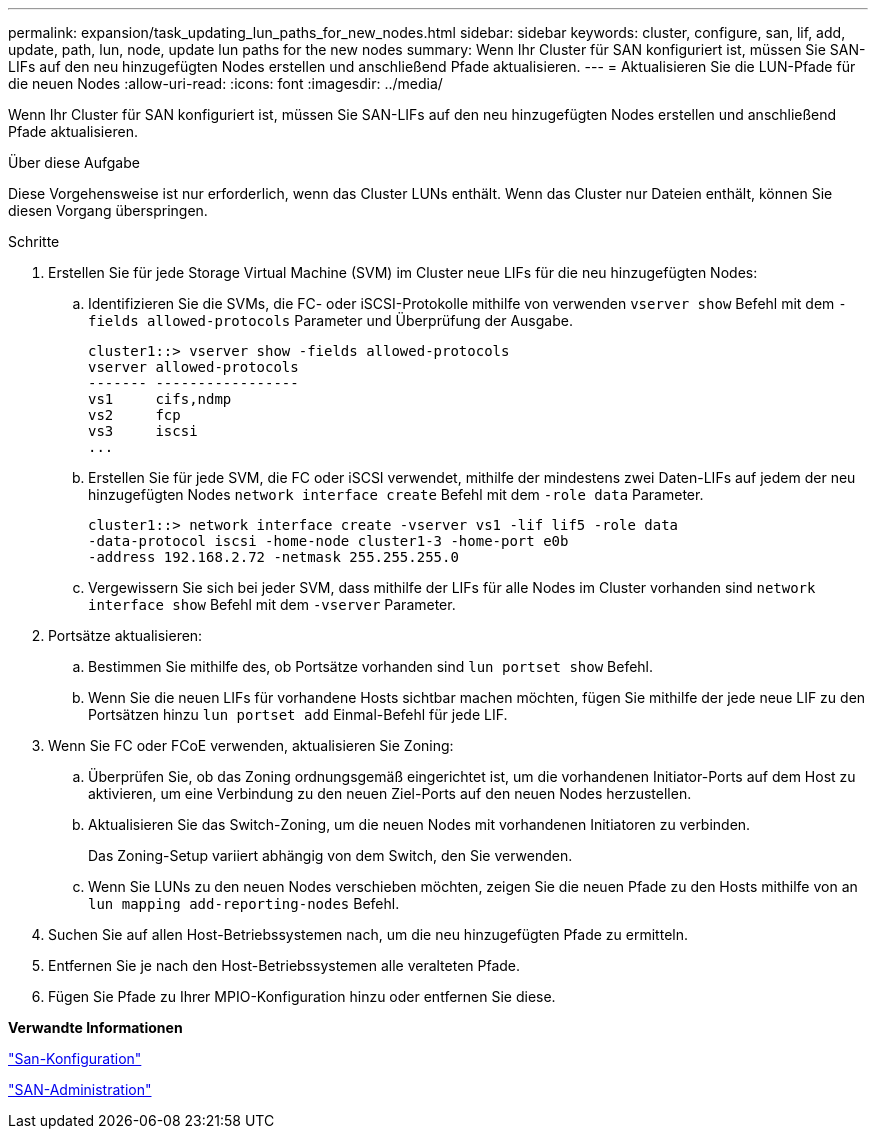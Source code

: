 ---
permalink: expansion/task_updating_lun_paths_for_new_nodes.html 
sidebar: sidebar 
keywords: cluster, configure, san, lif, add, update, path, lun, node, update lun paths for the new nodes 
summary: Wenn Ihr Cluster für SAN konfiguriert ist, müssen Sie SAN-LIFs auf den neu hinzugefügten Nodes erstellen und anschließend Pfade aktualisieren. 
---
= Aktualisieren Sie die LUN-Pfade für die neuen Nodes
:allow-uri-read: 
:icons: font
:imagesdir: ../media/


[role="lead"]
Wenn Ihr Cluster für SAN konfiguriert ist, müssen Sie SAN-LIFs auf den neu hinzugefügten Nodes erstellen und anschließend Pfade aktualisieren.

.Über diese Aufgabe
Diese Vorgehensweise ist nur erforderlich, wenn das Cluster LUNs enthält. Wenn das Cluster nur Dateien enthält, können Sie diesen Vorgang überspringen.

.Schritte
. Erstellen Sie für jede Storage Virtual Machine (SVM) im Cluster neue LIFs für die neu hinzugefügten Nodes:
+
.. Identifizieren Sie die SVMs, die FC- oder iSCSI-Protokolle mithilfe von verwenden `vserver show` Befehl mit dem `-fields allowed-protocols` Parameter und Überprüfung der Ausgabe.
+
[listing]
----
cluster1::> vserver show -fields allowed-protocols
vserver allowed-protocols
------- -----------------
vs1     cifs,ndmp
vs2     fcp
vs3     iscsi
...
----
.. Erstellen Sie für jede SVM, die FC oder iSCSI verwendet, mithilfe der mindestens zwei Daten-LIFs auf jedem der neu hinzugefügten Nodes `network interface create` Befehl mit dem `-role data` Parameter.
+
[listing]
----
cluster1::> network interface create -vserver vs1 -lif lif5 -role data
-data-protocol iscsi -home-node cluster1-3 -home-port e0b
-address 192.168.2.72 -netmask 255.255.255.0
----
.. Vergewissern Sie sich bei jeder SVM, dass mithilfe der LIFs für alle Nodes im Cluster vorhanden sind `network interface show` Befehl mit dem `-vserver` Parameter.


. Portsätze aktualisieren:
+
.. Bestimmen Sie mithilfe des, ob Portsätze vorhanden sind `lun portset show` Befehl.
.. Wenn Sie die neuen LIFs für vorhandene Hosts sichtbar machen möchten, fügen Sie mithilfe der jede neue LIF zu den Portsätzen hinzu `lun portset add` Einmal-Befehl für jede LIF.


. Wenn Sie FC oder FCoE verwenden, aktualisieren Sie Zoning:
+
.. Überprüfen Sie, ob das Zoning ordnungsgemäß eingerichtet ist, um die vorhandenen Initiator-Ports auf dem Host zu aktivieren, um eine Verbindung zu den neuen Ziel-Ports auf den neuen Nodes herzustellen.
.. Aktualisieren Sie das Switch-Zoning, um die neuen Nodes mit vorhandenen Initiatoren zu verbinden.
+
Das Zoning-Setup variiert abhängig von dem Switch, den Sie verwenden.

.. Wenn Sie LUNs zu den neuen Nodes verschieben möchten, zeigen Sie die neuen Pfade zu den Hosts mithilfe von an `lun mapping add-reporting-nodes` Befehl.


. Suchen Sie auf allen Host-Betriebssystemen nach, um die neu hinzugefügten Pfade zu ermitteln.
. Entfernen Sie je nach den Host-Betriebssystemen alle veralteten Pfade.
. Fügen Sie Pfade zu Ihrer MPIO-Konfiguration hinzu oder entfernen Sie diese.


*Verwandte Informationen*

https://docs.netapp.com/us-en/ontap/san-config/index.html["San-Konfiguration"^]

https://docs.netapp.com/us-en/ontap/san-admin/index.html["SAN-Administration"^]
